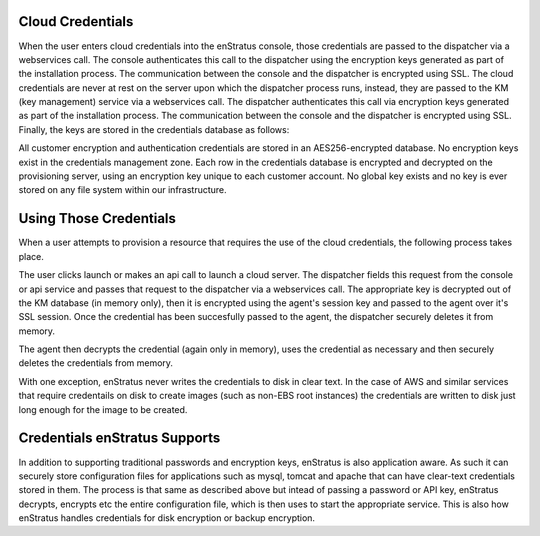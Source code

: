 Cloud Credentials
-----------------
When the user enters cloud credentials into the enStratus console, those
credentials are passed to the dispatcher via a webservices call. The
console authenticates this call to the dispatcher using the encryption
keys generated as part of the installation process. The communication
between the console and the dispatcher is encrypted using SSL. The cloud
credentials are never at rest on the server upon which the dispatcher
process runs, instead, they are passed to the KM (key management) service via a
webservices call. The dispatcher authenticates this call via encryption
keys generated as part of the installation process. The communication
between the console and the dispatcher is encrypted using SSL. Finally,
the keys are stored in the credentials database as follows:

All customer encryption and authentication credentials are stored in an
AES256-encrypted database. No encryption keys exist in the credentials
management zone. Each row in the credentials database is encrypted and
decrypted on the provisioning server, using an encryption key unique to
each customer account. No global key exists and no key is ever stored on
any file system within our infrastructure.

Using Those Credentials
-----------------------
When a user attempts to provision a resource that requires the use of
the cloud credentials, the following process takes place.

The user clicks launch or makes an api call to launch a cloud server.
The dispatcher fields this request from the console or api service and
passes that request to the dispatcher via a webservices call. The appropriate
key is decrypted out of the KM database (in memory only), then it is encrypted
using the agent's session key and passed to the agent over it's SSL session.
Once the credential has been succesfully passed to the agent, the dispatcher
securely deletes it from memory. 

The agent then decrypts the credential (again only in memory), uses the 
credential as necessary and then securely deletes the credentials from 
memory. 

With one exception, enStratus never writes the credentials to disk in clear 
text. In the case of AWS and similar services that require credentails on disk
to create images (such as non-EBS root instances) the credentials are written
to disk just long enough for the image to be created.

Credentials enStratus Supports
------------------------------

In addition to supporting traditional passwords and encryption keys, enStratus
is also application aware. As such it can securely store configuration files
for applications such as mysql, tomcat and apache that can have clear-text
credentials stored in them. The process is that same as described above
but intead of passing a password or API key, enStratus decrypts, encrypts etc 
the entire configuration file, which is then uses to start the appropriate 
service. This is also how enStratus handles credentials for disk encryption
or backup encryption.

